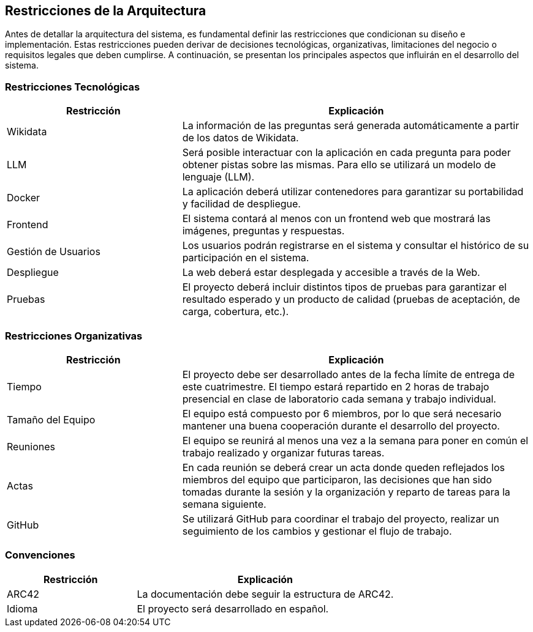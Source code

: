 ifndef::imagesdir[:imagesdir: ../images]

[[section-architecture-constraints]]
== Restricciones de la Arquitectura

ifdef::arc42help[]
[role="arc42help"]
****
.Contenido
Cualquier requerimiento que restrinja a los arquitectos de software en la libertad de diseño y la toma de decisiones
sobre la implementación o el proceso de desarrollo. Estas restricciones a veces van más allá de sistemas individuales
y son válidos para organizaciones y compañías enteras.

.Motivación
Los arquitectos deben saber exactamente sus libertades respecto a las decisiones de diseño y en dónde deben apegarse
a restricciones. Las restricciones siempre deben ser acatadas, aunque en algunos casos pueden ser negociables.

.Forma
Tablas de restricciones con sus explicaciones.
Si se requiere, se pueden subdividir en restricciones técnicas, organizacionales y/o políticas y convenciones
(por ejemplo, guías de versionado o programación, convenciones de documentación o nombrado).

.Further Information
Consulta https://docs.arc42.org/section-2/[Architecture Constraints]
****
endif::arc42help[]

Antes de detallar la arquitectura del sistema, es fundamental definir las restricciones que condicionan su diseño e implementación. 
Estas restricciones pueden derivar de decisiones tecnológicas, organizativas, limitaciones del negocio o requisitos legales que deben cumplirse. 
A continuación, se presentan los principales aspectos que influirán en el desarrollo del sistema.

=== Restricciones Tecnológicas

[cols="1,2", options="header"]
|===
| Restricción       | Explicación
| Wikidata         | La información de las preguntas será generada automáticamente a partir de los datos de Wikidata.
| LLM             | Será posible interactuar con la aplicación en cada pregunta para poder obtener pistas sobre las mismas. Para ello se utilizará un modelo de lenguaje (LLM).
| Docker         | La aplicación deberá utilizar contenedores para garantizar su portabilidad y facilidad de despliegue.
| Frontend       | El sistema contará al menos con un frontend web que mostrará las imágenes, preguntas y respuestas.
| Gestión de Usuarios | Los usuarios podrán registrarse en el sistema y consultar el histórico de su participación en el sistema.
| Despliegue     | La web deberá estar desplegada y accesible a través de la Web.
| Pruebas        | El proyecto deberá incluir distintos tipos de pruebas para garantizar el resultado esperado y un producto de calidad (pruebas de aceptación, de carga, cobertura, etc.).
|===

=== Restricciones Organizativas

[cols="1,2", options="header"]
|===
| Restricción       | Explicación
| Tiempo           | El proyecto debe ser desarrollado antes de la fecha límite de entrega de este cuatrimestre. El tiempo estará repartido en 2 horas de trabajo presencial en clase de laboratorio cada semana y trabajo individual.
| Tamaño del Equipo | El equipo está compuesto por 6 miembros, por lo que será necesario mantener una buena cooperación durante el desarrollo del proyecto.
| Reuniones       | El equipo se reunirá al menos una vez a la semana para poner en común el trabajo realizado y organizar futuras tareas.
| Actas          | En cada reunión se deberá crear un acta donde queden reflejados los miembros del equipo que participaron, las decisiones que han sido tomadas durante la sesión y la organización y reparto de tareas para la semana siguiente.
| GitHub         | Se utilizará GitHub para coordinar el trabajo del proyecto, realizar un seguimiento de los cambios y gestionar el flujo de trabajo.
|===

=== Convenciones

[cols="1,2", options="header"]
|===
| Restricción       | Explicación
| ARC42           | La documentación debe seguir la estructura de ARC42.
| Idioma          | El proyecto será desarrollado en español.
|===
